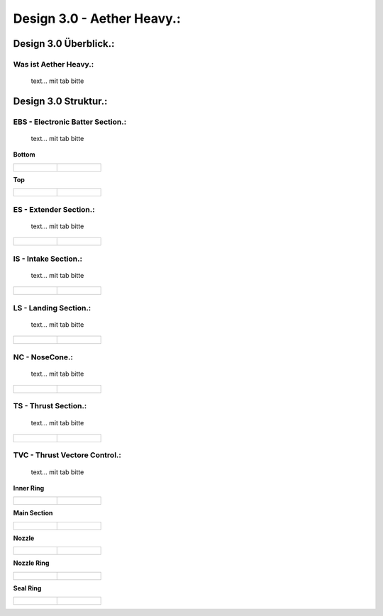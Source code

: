 Design 3.0 - Aether Heavy.:
===========================

Design 3.0 Überblick.:
^^^^^^^^^^^^^^^^^^^^^^

Was ist Aether Heavy.:
""""""""""""""""""""""
    text... mit tab bitte


Design 3.0 Struktur.:
^^^^^^^^^^^^^^^^^^^^^

EBS - Electronic Batter Section.:
"""""""""""""""""""""""""""""""""
    text... mit tab bitte


**Bottom**

.. list-table::

   * - .. figure:: /image/Design/Design3.0/ebs/EBS1.png

     - .. figure:: /image/Design/Design3.0/ebs/EBS2.png



**Top**

.. list-table::

   * - .. figure:: /image/Design/Design3.0/ebs/EBS3.png

     - .. figure:: /image/Design/Design3.0/ebs/EBS4.png




ES - Extender Section.:
"""""""""""""""""""""""
    text... mit tab bitte


.. list-table::

   * - .. figure:: /image/Design/Design3.0/extendersection/ES1.png

     - .. figure:: /image/Design/Design3.0/extendersection/ES2.png




IS - Intake Section.:
"""""""""""""""""""""
    text... mit tab bitte


.. list-table::

   * - .. figure:: /image/Design/Design3.0/intakesection/IS1.png

     - .. figure:: /image/Design/Design3.0/intakesection/IS2.png



LS - Landing Section.:
""""""""""""""""""""""
    text... mit tab bitte


.. list-table::

   * - .. figure:: /image/Design/Design3.0/landingsection/ls1.png

     - .. figure:: /image/Design/Design3.0/landingsection/ls2.png




NC - NoseCone.:
"""""""""""""""
    text... mit tab bitte


.. list-table::

   * - .. figure:: /image/Design/Design3.0/nosecone/NC1.png

     - .. figure:: /image/Design/Design3.0/nosecone/NC2.png



TS - Thrust Section.:
"""""""""""""""""""""
    text... mit tab bitte


.. list-table::

   * - .. figure:: /image/Design/Design3.0/thrustsection/TS1.png

     - .. figure:: /image/Design/Design3.0/thrustsection/TS2.png



TVC - Thrust Vectore Control.:
""""""""""""""""""""""""""""""
    text... mit tab bitte

**Inner Ring**

.. list-table::

   * - .. figure:: /image/Design/Design3.0/tvc/TVC1.png

     - .. figure:: /image/Design/Design3.0/tvc/TVC2.png



**Main Section**

.. list-table::

   * - .. figure:: /image/Design/Design3.0/tvc/TVC3.png

     - .. figure:: /image/Design/Design3.0/tvc/TVC4.png




**Nozzle**

.. list-table::

   * - .. figure:: /image/Design/Design3.0/tvc/TVC5.png

     - .. figure:: /image/Design/Design3.0/tvc/TVC6.png



**Nozzle Ring**

.. list-table::

   * - .. figure:: /image/Design/Design3.0/tvc/TVC7.png

     - .. figure:: /image/Design/Design3.0/tvc/TVC8.png




**Seal Ring**

.. list-table::

   * - .. figure:: /image/Design/Design3.0/tvc/TVC9.png

     - .. figure:: /image/Design/Design3.0/tvc/TVC10.png




